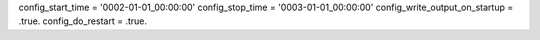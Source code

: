 config_start_time = '0002-01-01_00:00:00'
config_stop_time = '0003-01-01_00:00:00'
config_write_output_on_startup = .true.
config_do_restart = .true.
